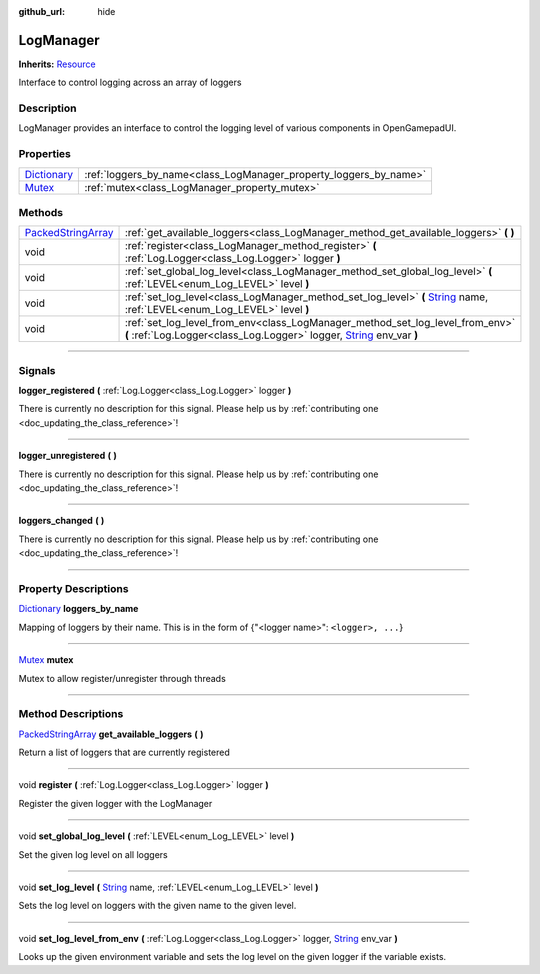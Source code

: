 :github_url: hide

.. DO NOT EDIT THIS FILE!!!
.. Generated automatically from Godot engine sources.
.. Generator: https://github.com/godotengine/godot/tree/master/doc/tools/make_rst.py.
.. XML source: https://github.com/godotengine/godot/tree/master/api/classes/LogManager.xml.

.. _class_LogManager:

LogManager
==========

**Inherits:** `Resource <https://docs.godotengine.org/en/stable/classes/class_resource.html>`_

Interface to control logging across an array of loggers

.. rst-class:: classref-introduction-group

Description
-----------

LogManager provides an interface to control the logging level of various components in OpenGamepadUI.

.. rst-class:: classref-reftable-group

Properties
----------

.. table::
   :widths: auto

   +--------------------------------------------------------------------------------------+-------------------------------------------------------------------+
   | `Dictionary <https://docs.godotengine.org/en/stable/classes/class_dictionary.html>`_ | :ref:`loggers_by_name<class_LogManager_property_loggers_by_name>` |
   +--------------------------------------------------------------------------------------+-------------------------------------------------------------------+
   | `Mutex <https://docs.godotengine.org/en/stable/classes/class_mutex.html>`_           | :ref:`mutex<class_LogManager_property_mutex>`                     |
   +--------------------------------------------------------------------------------------+-------------------------------------------------------------------+

.. rst-class:: classref-reftable-group

Methods
-------

.. table::
   :widths: auto

   +----------------------------------------------------------------------------------------------------+----------------------------------------------------------------------------------------------------------------------------------------------------------------------------------------------------------------------------+
   | `PackedStringArray <https://docs.godotengine.org/en/stable/classes/class_packedstringarray.html>`_ | :ref:`get_available_loggers<class_LogManager_method_get_available_loggers>` **(** **)**                                                                                                                                    |
   +----------------------------------------------------------------------------------------------------+----------------------------------------------------------------------------------------------------------------------------------------------------------------------------------------------------------------------------+
   | void                                                                                               | :ref:`register<class_LogManager_method_register>` **(** :ref:`Log.Logger<class_Log.Logger>` logger **)**                                                                                                                   |
   +----------------------------------------------------------------------------------------------------+----------------------------------------------------------------------------------------------------------------------------------------------------------------------------------------------------------------------------+
   | void                                                                                               | :ref:`set_global_log_level<class_LogManager_method_set_global_log_level>` **(** :ref:`LEVEL<enum_Log_LEVEL>` level **)**                                                                                                   |
   +----------------------------------------------------------------------------------------------------+----------------------------------------------------------------------------------------------------------------------------------------------------------------------------------------------------------------------------+
   | void                                                                                               | :ref:`set_log_level<class_LogManager_method_set_log_level>` **(** `String <https://docs.godotengine.org/en/stable/classes/class_string.html>`_ name, :ref:`LEVEL<enum_Log_LEVEL>` level **)**                              |
   +----------------------------------------------------------------------------------------------------+----------------------------------------------------------------------------------------------------------------------------------------------------------------------------------------------------------------------------+
   | void                                                                                               | :ref:`set_log_level_from_env<class_LogManager_method_set_log_level_from_env>` **(** :ref:`Log.Logger<class_Log.Logger>` logger, `String <https://docs.godotengine.org/en/stable/classes/class_string.html>`_ env_var **)** |
   +----------------------------------------------------------------------------------------------------+----------------------------------------------------------------------------------------------------------------------------------------------------------------------------------------------------------------------------+

.. rst-class:: classref-section-separator

----

.. rst-class:: classref-descriptions-group

Signals
-------

.. _class_LogManager_signal_logger_registered:

.. rst-class:: classref-signal

**logger_registered** **(** :ref:`Log.Logger<class_Log.Logger>` logger **)**

.. container:: contribute

	There is currently no description for this signal. Please help us by :ref:`contributing one <doc_updating_the_class_reference>`!

.. rst-class:: classref-item-separator

----

.. _class_LogManager_signal_logger_unregistered:

.. rst-class:: classref-signal

**logger_unregistered** **(** **)**

.. container:: contribute

	There is currently no description for this signal. Please help us by :ref:`contributing one <doc_updating_the_class_reference>`!

.. rst-class:: classref-item-separator

----

.. _class_LogManager_signal_loggers_changed:

.. rst-class:: classref-signal

**loggers_changed** **(** **)**

.. container:: contribute

	There is currently no description for this signal. Please help us by :ref:`contributing one <doc_updating_the_class_reference>`!

.. rst-class:: classref-section-separator

----

.. rst-class:: classref-descriptions-group

Property Descriptions
---------------------

.. _class_LogManager_property_loggers_by_name:

.. rst-class:: classref-property

`Dictionary <https://docs.godotengine.org/en/stable/classes/class_dictionary.html>`_ **loggers_by_name**

Mapping of loggers by their name. This is in the form of {"<logger name>": ``<logger>, ...``}

.. rst-class:: classref-item-separator

----

.. _class_LogManager_property_mutex:

.. rst-class:: classref-property

`Mutex <https://docs.godotengine.org/en/stable/classes/class_mutex.html>`_ **mutex**

Mutex to allow register/unregister through threads

.. rst-class:: classref-section-separator

----

.. rst-class:: classref-descriptions-group

Method Descriptions
-------------------

.. _class_LogManager_method_get_available_loggers:

.. rst-class:: classref-method

`PackedStringArray <https://docs.godotengine.org/en/stable/classes/class_packedstringarray.html>`_ **get_available_loggers** **(** **)**

Return a list of loggers that are currently registered

.. rst-class:: classref-item-separator

----

.. _class_LogManager_method_register:

.. rst-class:: classref-method

void **register** **(** :ref:`Log.Logger<class_Log.Logger>` logger **)**

Register the given logger with the LogManager

.. rst-class:: classref-item-separator

----

.. _class_LogManager_method_set_global_log_level:

.. rst-class:: classref-method

void **set_global_log_level** **(** :ref:`LEVEL<enum_Log_LEVEL>` level **)**

Set the given log level on all loggers

.. rst-class:: classref-item-separator

----

.. _class_LogManager_method_set_log_level:

.. rst-class:: classref-method

void **set_log_level** **(** `String <https://docs.godotengine.org/en/stable/classes/class_string.html>`_ name, :ref:`LEVEL<enum_Log_LEVEL>` level **)**

Sets the log level on loggers with the given name to the given level.

.. rst-class:: classref-item-separator

----

.. _class_LogManager_method_set_log_level_from_env:

.. rst-class:: classref-method

void **set_log_level_from_env** **(** :ref:`Log.Logger<class_Log.Logger>` logger, `String <https://docs.godotengine.org/en/stable/classes/class_string.html>`_ env_var **)**

Looks up the given environment variable and sets the log level on the given logger if the variable exists.

.. |virtual| replace:: :abbr:`virtual (This method should typically be overridden by the user to have any effect.)`
.. |const| replace:: :abbr:`const (This method has no side effects. It doesn't modify any of the instance's member variables.)`
.. |vararg| replace:: :abbr:`vararg (This method accepts any number of arguments after the ones described here.)`
.. |constructor| replace:: :abbr:`constructor (This method is used to construct a type.)`
.. |static| replace:: :abbr:`static (This method doesn't need an instance to be called, so it can be called directly using the class name.)`
.. |operator| replace:: :abbr:`operator (This method describes a valid operator to use with this type as left-hand operand.)`
.. |bitfield| replace:: :abbr:`BitField (This value is an integer composed as a bitmask of the following flags.)`
